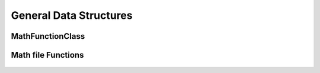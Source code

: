 =======================
General Data Structures
=======================


MathFunctionClass
=================

        .. autoclass:: github_tutorial.main_functions.main_functions.MathFunctionClass
                :special-members: __init__
                :members:

Math file Functions
===================

 	.. automodule:: github_tutorial.utils.math
                :members: add_2_numbers, multiple_of_2_numbers